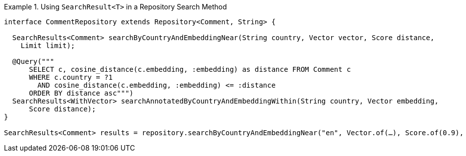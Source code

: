 .Using `SearchResult<T>` in a Repository Search Method
====
[source,java]
----
interface CommentRepository extends Repository<Comment, String> {

  SearchResults<Comment> searchByCountryAndEmbeddingNear(String country, Vector vector, Score distance,
    Limit limit);

  @Query("""
      SELECT c, cosine_distance(c.embedding, :embedding) as distance FROM Comment c
      WHERE c.country = ?1
        AND cosine_distance(c.embedding, :embedding) <= :distance
      ORDER BY distance asc""")
  SearchResults<WithVector> searchAnnotatedByCountryAndEmbeddingWithin(String country, Vector embedding,
      Score distance);
}

SearchResults<Comment> results = repository.searchByCountryAndEmbeddingNear("en", Vector.of(…), Score.of(0.9), Limit.of(10));
----
====
